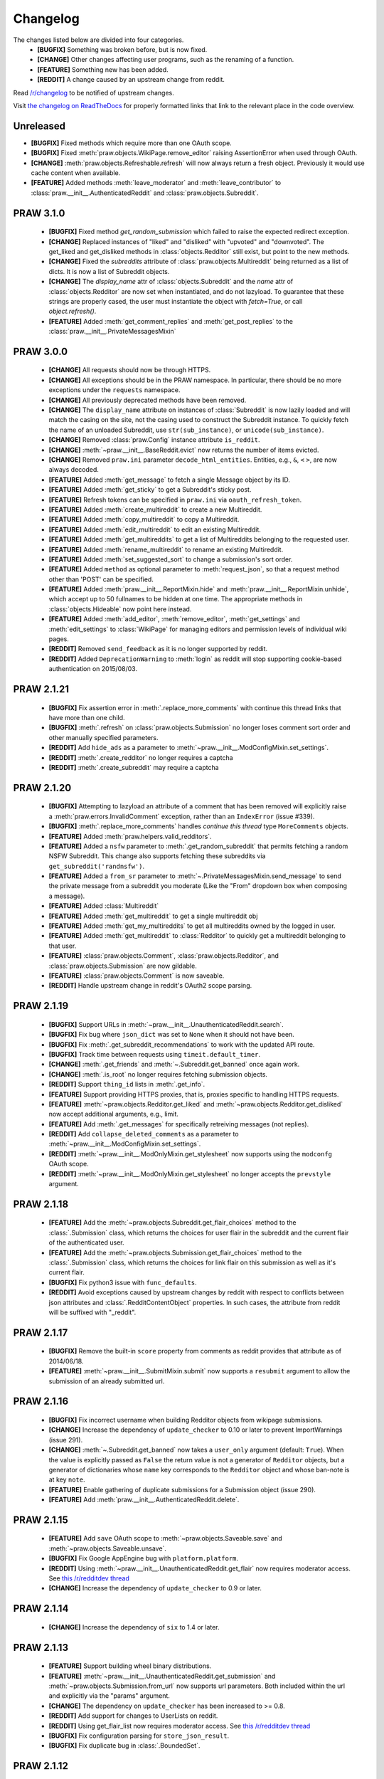 .. begin_changelog_intro

Changelog
=========

The changes listed below are divided into four categories.
 * **[BUGFIX]** Something was broken before, but is now fixed.
 * **[CHANGE]** Other changes affecting user programs, such as the renaming of
   a function.
 * **[FEATURE]** Something new has been added.
 * **[REDDIT]** A change caused by an upstream change from reddit.

Read `/r/changelog <http://www.reddit.com/r/changelog>`_ to be notified of
upstream changes.

.. end_changelog_intro

Visit `the changelog on ReadTheDocs
<http://praw.readthedocs.org/en/latest/pages/changelog.html>`_ for properly
formatted links that link to the relevant place in the code overview.

.. begin_changelog_body

Unreleased
----------
* **[BUGFIX]** Fixed methods which require more than one OAuth scope.
* **[BUGFIX]** Fixed :meth:`praw.objects.WikiPage.remove_editor` raising
  AssertionError when used through OAuth.
* **[CHANGE]** :meth:`praw.objects.Refreshable.refresh` will now always return
  a fresh object. Previously it would use cache content when available.
* **[FEATURE]** Added methods :meth:`leave_moderator` and
  :meth:`leave_contributor` to :class:`praw.__init__.AuthenticatedReddit`
  and :class:`praw.objects.Subreddit`.

PRAW 3.1.0
----------
 * **[BUGFIX]** Fixed method `get_random_submission` which failed to raise
   the expected redirect exception.
 * **[CHANGE]** Replaced instances of "liked" and "disliked" with "upvoted"
   and "downvoted". The get_liked and get_disliked methods in
   :class:`objects.Redditor` still exist, but point to the new methods.
 * **[CHANGE]** Fixed the `subreddits` attribute of
   :class:`praw.objects.Multireddit` being returned as a list of dicts.
   It is now a list of Subreddit objects.
 * **[CHANGE]** The `display_name` attr of :class:`objects.Subreddit`
   and the `name` attr of :class:`objects.Redditor` are now set when
   instantiated, and do not lazyload. To guarantee that these strings are
   properly cased, the user must instantiate the object with `fetch=True`, or
   call `object.refresh()`.
 * **[FEATURE]** Added :meth:`get_comment_replies` and
   :meth:`get_post_replies` to the :class:`praw.__init__.PrivateMessagesMixin`

PRAW 3.0.0
----------
 * **[CHANGE]** All requests should now be through HTTPS.
 * **[CHANGE]** All exceptions should be in the PRAW namespace. In particular,
   there should be no more exceptions under the ``requests`` namespace.
 * **[CHANGE]** All previously deprecated methods have been removed.
 * **[CHANGE]** The ``display_name`` attribute on instances of
   :class:`Subreddit` is now lazily loaded and will match the casing on the
   site, not the casing used to construct the Subreddit instance. To quickly
   fetch the name of an unloaded Subreddit, use ``str(sub_instance)``, or
   ``unicode(sub_instance)``.
 * **[CHANGE]** Removed :class:`praw.Config` instance attribute ``is_reddit``.
 * **[CHANGE]** :meth:`~praw.__init__.BaseReddit.evict` now returns the number
   of items evicted.
 * **[CHANGE]** Removed ``praw.ini`` parameter ``decode_html_entities``.
   Entities, e.g., ``&``, ``<`` ``>``, are now always decoded.
 * **[FEATURE]** Added :meth:`get_message` to fetch a single Message object
   by its ID.
 * **[FEATURE]** Added :meth:`get_sticky` to get a Subreddit's sticky post.
 * **[FEATURE]** Refresh tokens can be specified in ``praw.ini`` via
   ``oauth_refresh_token``.
 * **[FEATURE]** Added :meth:`create_multireddit` to create a new Multireddit.
 * **[FEATURE]** Added :meth:`copy_multireddit` to copy a Multireddit.
 * **[FEATURE]** Added :meth:`edit_multireddit` to edit an existing
   Multireddit.
 * **[FEATURE]** Added :meth:`get_multireddits` to get a list of Multireddits
   belonging to the requested user.
 * **[FEATURE]** Added :meth:`rename_multireddit` to rename an existing
   Multireddit.
 * **[FEATURE]** Added :meth:`set_suggested_sort` to change a submission's sort
   order.
 * **[FEATURE]** Added ``method`` as optional parameter to
   :meth:`request_json`, so that a request method other than 'POST' can be
   specified.
 * **[FEATURE]** Added :meth:`praw.__init__.ReportMixin.hide` and
   :meth:`praw.__init__.ReportMixin.unhide`, which accept up to 50 fullnames to
   be hidden at one time. The appropriate methods in :class:`objects.Hideable`
   now point here instead.
 * **[FEATURE]** Added :meth:`add_editor`, :meth:`remove_editor`,
   :meth:`get_settings` and :meth:`edit_settings` to :class:`WikiPage`
   for managing editors and permission levels of individual wiki pages.
 * **[REDDIT]** Removed ``send_feedback`` as it is no longer supported by
   reddit.
 * **[REDDIT]** Added ``DeprecationWarning`` to :meth:`login` as reddit will
   stop supporting cookie-based authentication on 2015/08/03.

PRAW 2.1.21
-----------
 * **[BUGFIX]** Fix assertion error in :meth:`.replace_more_comments` with
   continue this thread links that have more than one child.
 * **[BUGFIX]** :meth:`.refresh` on :class:`praw.objects.Submission` no longer
   loses comment sort order and other manually specified parameters.
 * **[REDDIT]** Add ``hide_ads`` as a parameter to
   :meth:`~praw.__init__.ModConfigMixin.set_settings`.
 * **[REDDIT]** :meth:`.create_redditor` no longer requires a captcha
 * **[REDDIT]** :meth:`.create_subreddit` may require a captcha

PRAW 2.1.20
-----------
 * **[BUGFIX]** Attempting to lazyload an attribute of a comment that has been
   removed will explicitly raise a :meth:`praw.errors.InvalidComment`
   exception, rather than an ``IndexError`` (issue #339).
 * **[BUGFIX]** :meth:`.replace_more_comments` handles `continue this thread`
   type ``MoreComments`` objects.
 * **[FEATURE]** Added :meth:`praw.helpers.valid_redditors`.
 * **[FEATURE]** Added a ``nsfw`` parameter to :meth:`.get_random_subreddit`
   that permits fetching a random NSFW Subreddit. This change also supports
   fetching these subreddits via ``get_subreddit('randnsfw')``.
 * **[FEATURE]** Added a ``from_sr`` parameter to
   :meth:`~.PrivateMessagesMixin.send_message` to send the private message from
   a subreddit you moderate (Like the "From" dropdown box when composing a
   message).
 * **[FEATURE]** Added :class:`Multireddit`
 * **[FEATURE]** Added :meth:`get_multireddit` to get a single multireddit obj
 * **[FEATURE]** Added :meth:`get_my_multireddits` to get all multireddits
   owned by the logged in user.
 * **[FEATURE]** Added :meth:`get_multireddit` to :class:`Redditor` to quickly
   get a multireddit belonging to that user.
 * **[FEATURE]** :class:`praw.objects.Comment`,
   :class:`praw.objects.Redditor`, and :class:`praw.objects.Submission` are now
   gildable.
 * **[FEATURE]** :class:`praw.objects.Comment` is now saveable.
 * **[REDDIT]** Handle upstream change in reddit's OAuth2 scope parsing.

PRAW 2.1.19
-----------
 * **[BUGFIX]** Support URLs in
   :meth:`~praw.__init__.UnauthenticatedReddit.search`.
 * **[BUGFIX]** Fix bug where ``json_dict`` was set to ``None`` when it should
   not have been.
 * **[BUGFIX]** Fix :meth:`.get_subreddit_recommendations` to work with the
   updated API route.
 * **[BUGFIX]** Track time between requests using ``timeit.default_timer``.
 * **[CHANGE]** :meth:`.get_friends` and :meth:`~.Subreddit.get_banned` once
   again work.
 * **[CHANGE]** :meth:`.is_root` no longer requires fetching submission
   objects.
 * **[REDDIT]** Support ``thing_id`` lists in :meth:`.get_info`.
 * **[FEATURE]** Support providing HTTPS proxies, that is, proxies specific to
   handling HTTPS requests.
 * **[FEATURE]** :meth:`~praw.objects.Redditor.get_liked` and
   :meth:`~praw.objects.Redditor.get_disliked` now accept additional
   arguments, e.g., limit.
 * **[FEATURE]** Add :meth:`.get_messages` for specifically retreiving messages
   (not replies).
 * **[REDDIT]** Add ``collapse_deleted_comments`` as a parameter to
   :meth:`~praw.__init__.ModConfigMixin.set_settings`.
 * **[REDDIT]** :meth:`~praw.__init__.ModOnlyMixin.get_stylesheet` now supports
   using the ``modconfg`` OAuth scope.
 * **[REDDIT]** :meth:`~praw.__init__.ModOnlyMixin.get_stylesheet` no longer
   accepts the ``prevstyle`` argument.


PRAW 2.1.18
-----------
 * **[FEATURE]** Add the :meth:`~praw.objects.Subreddit.get_flair_choices`
   method to the :class:`.Submission` class, which returns the choices for user
   flair in the subreddit and the current flair of the authenticated user.
 * **[FEATURE]** Add the :meth:`~praw.objects.Submission.get_flair_choices`
   method to the :class:`.Submission` class, which returns the choices for
   link flair on this submission as well as it's current flair.
 * **[BUGFIX]** Fix python3 issue with ``func_defaults``.
 * **[REDDIT]** Avoid exceptions caused by upstream changes by reddit with
   respect to conflicts between json attributes and
   :class:`.RedditContentObject` properties. In such cases, the attribute from
   reddit will be suffixed with "_reddit".

PRAW 2.1.17
-----------
 * **[BUGFIX]** Remove the built-in ``score`` property from comments as reddit
   provides that attribute as of 2014/06/18.
 * **[FEATURE]** :meth:`~praw.__init__.SubmitMixin.submit` now supports
   a ``resubmit`` argument to allow the submission of an already submitted url.

PRAW 2.1.16
-----------
 * **[BUGFIX]** Fix incorrect username when building Redditor objects from
   wikipage submissions.
 * **[CHANGE]** Increase the dependency of ``update_checker`` to 0.10 or later
   to prevent ImportWarnings (issue 291).
 * **[CHANGE]** :meth:`~.Subreddit.get_banned` now takes a ``user_only``
   argument (default: ``True``). When the value is explicitly passed as
   ``False`` the return value is not a generator of ``Redditor`` objects, but a
   generator of dictionaries whose ``name`` key corresponds to the ``Redditor``
   object and whose ban-note is at key ``note``.
 * **[FEATURE]** Enable gathering of duplicate submissions for a Submission
   object (issue 290).
 * **[FEATURE]** Add :meth:`praw.__init__.AuthenticatedReddit.delete`.

PRAW 2.1.15
-----------
 * **[FEATURE]** Add ``save`` OAuth scope to
   :meth:`~praw.objects.Saveable.save` and
   :meth:`~praw.objects.Saveable.unsave`.
 * **[BUGFIX]** Fix Google AppEngine bug with ``platform.platform``.
 * **[REDDIT]** Using :meth:`~praw.__init__.UnauthenticatedReddit.get_flair`
   now requires moderator access. See `this /r/redditdev thread
   <http://www.reddit.com/r/redditdev/comments/1xreor/
   has_there_been_a_change_to_the_permissions/>`_
 * **[CHANGE]** Increase the dependency of ``update_checker`` to 0.9 or later.

PRAW 2.1.14
-----------
 * **[CHANGE]** Increase the dependency of ``six`` to 1.4 or later.

PRAW 2.1.13
-----------
 * **[FEATURE]** Support building wheel binary distributions.
 * **[FEATURE]** :meth:`~praw.__init__.UnauthenticatedReddit.get_submission`
   and :meth:`~praw.objects.Submission.from_url` now supports url parameters.
   Both included within the url and explicitly via the "params" argument.
 * **[CHANGE]** The dependency on ``update_checker`` has been increased
   to >= 0.8.
 * **[REDDIT]** Add support for changes to UserLists on reddit.
 * **[REDDIT]** Using get_flair_list now requires moderator access. See `this
   /r/redditdev thread <http://www.reddit.com/r/redditdev/comments/1xreor/
   has_there_been_a_change_to_the_permissions/>`_
 * **[BUGFIX]** Fix configuration parsing for ``store_json_result``.
 * **[BUGFIX]** Fix duplicate bug in :class:`.BoundedSet`.

PRAW 2.1.12
-----------
 * **[FEATURE]** Add :attr:`.json_dict` to :class:`.RedditContentObject`.
 * **[FEATURE]** You can now give configuration settings directly when
   instantiating a :class:`.BaseReddit` object. See `the configuration files
   <https://praw.readthedocs.org/en/latest/pages/configuration_files.html>`_
 * **[BUGFIX]** Fixed a bug that caused an ``AttributeError`` to be raised when
   using a deprecated method.

PRAW 2.1.11
-----------
 * **[FEATURE]** Added :meth:`~praw.objects.Moderatable.ignore_reports` and
   :meth:`~praw.objects.Moderatable.unignore_reports` to :class:`.Comment` and
   :class:`.Submission`.
 * **[BUGFIX]** The ``history`` scope is not required for
   :meth:`~praw.objects.Redditor.get_comments`, :meth:`.get_overview` and
   :meth:`.get_submitted` despite the official `reddit documentation
   <https://www.reddit.com/dev/api#GET_user_{username}_submitted>`_ saying so.
   Redditors may choose to make their voting record public, in which case no
   authentication is required for :meth:`.get_disliked` or :meth:`.get_liked`.
   The ``history`` scope requirement for the above-mentioned methods has been
   removed.

PRAW 2.1.10
-----------
 * **[FEATURE]** Add :meth:`.get_new_subreddits` to return the newest
   subreddits.
 * **[FEATURE]** Add the arguments ``save`` and ``send_replies`` to
   :meth:`~praw.__init__.SubmitMixin.submit`.
 * **[FEATURE]** Create and add ``history`` scope to
   :meth:`~praw.objects.Redditor.get_comments`, :meth:`.get_disliked`,
   :meth:`.get_liked`, :meth:`.get_overview`, :meth:`.get_submitted`,
   :meth:`.get_hidden` and :meth:`.get_saved`.

PRAW 2.1.9
----------
 * **[FEATURE]** :meth:`mark_as_nsfw` and :meth:`unmark_as_nsfw` can now be
   used if the currently authenticated user is the author of the Submission.
 * **[FEATURE]** :meth:`~.ModOnlyMixin.get_contributors` can now be used for
   accessing the contributor list of protected/private subreddits without
   requiring moderator access. See issue `issue 246
   <https://github.com/praw-dev/praw/issues/246>`_.
 * **[BUGFIX]** Fixed :class:`.Comment` erroneously having the methods
   ``mark_as_nsfw`` and ``unmark_as_nsfw``, despite comments not being able to
   be marked as NSFW.
 * **[REDDIT]** Update :meth:`.get_subreddit_recommendations` to handle changed
   returned data format.

PRAW 2.1.8
----------
 * **[FEATURE]** Add :meth:`.get_subreddit_recommendations` to get a
   recommendation of subreddits based on a list of provided subreddits.
 * **[FEATURE]** :class:`.Subreddit` now has an ``__repr__`` method. So it's
   now possible to identify what subreddit the object represents from the human
   readable representation of the object.
 * **[FEATURE]** Add :meth:`praw.__init__.UnauthenticatedReddit.get_rising`
   that returns the rising listing of the front page in the context of the
   currently logged-in user (if any).

PRAW 2.1.7
----------
 * **[FEATURE]** Add methods :meth:`.set_contest_mode` and
   :meth:`.unset_contest_mode` to :class:`.Submission`, for (un)setting of
   contest modes. See `this Reddit post
   <http://www.reddit.com/r/bestof2012/comments/159bww/
   introducing_contest_mode_a_tool_for_your_voting/>`_
   for information about contest mode.
 * **[FEATURE]** Move methods :meth:`.get_liked` and :meth:`.get_liked` to
   :class:`.Redditor` from :class:`.LoggedInRedditor`. Redditors can make their
   likes and dislikes public. Having :meth:`.get_liked` and :meth:`.get_liked`
   on :class:`.Redditor` allows PRAW to access this info.
 * **[FEATURE]** The ``has_fetched`` attribute has been added to all objects
   save :class:`.Reddit`, see the `lazy loading
   <http://praw.readthedocs.org/en/latest/pages/lazy-loading.html>`_ page in
   PRAW's documentation for more details.
 * **[BUGFIX]** Fixed a bug that caused the ``timeout`` configuration setting
   to always be the default 45 irrespective of what it was set to in
   ``praw.ini``.

PRAW 2.1.6
----------

 * **[BUGFIX]** PRAW automatically retries failed requests to reddit if the
   error is likely to be a temporary one. This resulted in spamming reddit if
   the error occurred after content had been saved to reddit's database.
   Therefore the following methods will no longer retry failed request
   :meth:`~praw.__init__.ModConfigMixin.upload_image`,
   :meth:`~praw.__init__.PrivateMessagesMixin.send_message`,
   :meth:`~praw.__init__.SubmitMixin.submit`,
   :meth:`~praw.__init__.UnauthenticatedReddit.send_feedback`,
   :meth:`~praw.objects.Inboxable.reply` and
   :meth:`~praw.objects.Submission.add_comment`.
   Additionally :meth:`~praw.__init__.BaseReddit.request_json` now has the
   ``retry_on_error`` argument, which if set to ``True`` will prevent retries
   of the request if it fails.

PRAW 2.1.5
----------

 * **[FEATURE]** :meth:`~praw.__init__.AuthenticatedReddit.select_flair` method
   added, can be used to change your flair without moderator access on
   subreddits that allow it.
 * **[FEATURE]** Add :meth:`~praw.objects.Submission.sticky` and
   :meth:`~praw.objects.Submission.unsticky` to sticky and unsticky a
   submission to the top of a subreddit.
 * **[FEATURE]** Add arguments syntax and period to
   :meth:`~praw.__init__.UnauthenticatedReddit.search`.
 * **[FEATURE]** PRAW will now try to use the http_proxy environment variable
   for proxy settings, if no proxy is set in the configuration file.
 * **[BUGFIX]** :meth:`~praw.__init__.ModOnlyMixin.get_stylesheet` erroneously
   required moderator access. It now just requires that the authenticated user
   has access to the subreddit.
 * **[BUGFIX]** Fix bug that prevented the usage of
   :meth:`~praw.objects.Subreddit.search` when called from :obj:`.Subreddit`.

PRAW 2.1.4
----------

 * **[FEATURE]** :meth:`~praw.__init__.ModOnlyMixin.get_mod_mail` can now be
   used to get moderator mail from individual subreddits, instead of all
   moderated subreddits, just like
   :meth:`~praw.__init__.ModOnlyMixin.get_mod_queue`.
 * **[FEATURE]** Added :meth:`~.get_mentions` which is a :meth:`.get_content`
   generator for username mentions. Only usable if the authenticated user has
   gold.
 * **[BUGFIX]** Fixed an error in
   :meth:`~praw.__init__.ModOnlyMixin.get_mod_queue`,
   :meth:`~praw.__init__.ModOnlyMixin.get_reports`,
   :meth:`~praw.__init__.ModOnlyMixin.get_spam` and
   :meth:`~praw.__init__.ModOnlyMixin.get_unmoderated` when calling them from
   :obj:`.Reddit` without giving the subreddit argument explicitly.
 * **[REDDIT]** New fields ``public_traffic`` added to
   :meth:`~praw.__init__.ModConfigMixin.set_settings` as per the upstream
   change.

PRAW 2.1.3
----------

 * **[FEATURE]** Added :meth:`.UnauthenticatedReddit.get_random_submission`.
 * **[BUGFIX]** Verify that ``sys.stdin`` has ``closed`` attribute before
   checking if the stream is closed.

PRAW 2.1.2
----------

 * **[BUGFIX]** Avoid occasionally processing duplicates in
   :meth:`~praw.helpers.comment_stream`.
 * **[CHANGE]** :meth:`~praw.helpers.comment_stream` yields comments in a
   consitent order (oldest to newest).
 * **[FEATURE]** Support fetching submission listings for domains via
   :meth:`.get_domain_listing`.

PRAW 2.1.1
----------

 * **[FEATURE]** Added :meth:`praw.helpers.comment_stream` to provide a
   neverending stream of new comments.
 * **[BUGFIX]** Don't cache requests whose responses will result in an
   exception. This bug was introduced in version 2.1.0.

PRAW 2.1.0
----------

 * **[FEATURE]** PRAW now supports proper rate-limiting and shared caching when
   running multiple processes. See :ref:`multiprocess` for usage information.
 * **[CHANGE]** Remove explicit ``limit`` parameters from functions that
   utilize :meth:`.get_content` but don't alter the limit. This change will
   result in broken code if the calling code utilizes positional instead of
   keyword arguments.
 * **[CHANGE]** :meth:`~.UnauthenticatedReddit.get_flair` returns ``None`` when
   the redditor does not exist.
 * **[CHANGE]** Deprecated :meth:`.get_all_comments`. Use
   :meth:`~.UnauthenticatedReddit.get_comments` with ``all`` as the subreddit
   argument.
 * **[CHANGE]** Deprecated :meth:`.get_my_reddits`. Use
   :meth:`.get_my_subreddits` instead.
 * **[CHANGE]** Deprecated :meth:`.get_popular_reddits`. Use
   :meth:`.get_popular_subreddits` instead.
 * **[BUGFIX]** Allow editing non-top-level wiki pages fetched using
   :meth:`.Subreddit.get_wiki_page`.
 * **[BUGFIX]** Fix a bug in :meth:`~Subreddit.submit`. See
   https://github.com/praw-dev/praw/issues/213.
 * **[BUGFIX]** Fix a python 3.3 bug in
   :meth:`~.Subreddit.upload_image`. See
   https://github.com/praw-dev/praw/issues/211.

PRAW 2.0.15
-----------

 * **[FEATURE]** PRAW can now use a proxy server, see `#206
   <https://github.com/praw-dev/praw/pull/206>`_. The parameter
   ``http_proxy`` (optional) has been added to the configuration file to define
   a proxy server in the form host:ip or http://login:user@host:ip.

PRAW 2.0.14
-----------

 * **[BUGFIX]** Prevent potential invalid redirect exception when using
   :meth:`~.Subreddit.get_wiki_page`.

PRAW 2.0.13
-----------

 * **[FEATURE]** Added :meth:`.get_submissions` to batch convert fullnames
   (``t3_bas36id``) into :class:`.Submission` objects.
 * **[FEATURE]** Added :meth:`~.Subreddit.get_wiki_banned` to get a list of
   wiki banned users.
 * **[FEATURE]** Added :meth:`.add_wiki_ban` and
   :meth:`.remove_wiki_ban` to manage the list of wiki banned users.
 * **[FEATURE]** Added :meth:`~.Subreddit.get_wiki_contributors` to get a list
   of wiki contributors.
 * **[FEATURE]** Added :meth:`.add_wiki_contributor` and
   :meth:`.remove_wiki_contributor` to manage the list of wiki contributors.
 * **[FEATURE]** Added :meth:`~.Subreddit.get_wiki_page` to fetch an individual
   WikiPage.
 * **[FEATURE]** Added :meth:`~.Subreddit.get_wiki_pages` to get a list of
   WikiPage objects.
 * **[FEATURE]** Wiki pages can be edited through either the
   :meth:`.WikiPage.edit` method of an already existing WikiPage object, or
   through the :meth:`~.Subreddit.edit_wiki_page` function.
   :meth:`~.Subreddit.edit_wiki_page` is also used to create new wiki pages.
 * **[CHANGE]** Deprecated :meth:`.ban`, :meth:`.unban`,
   :meth:`.make_contributor`, and :meth:`.make_moderator` in favor of the
   consistently named :meth:`.add_ban`, :meth:`.remove_ban`,
   :meth:`.add_contributor`, and :meth:`.add_moderator` respectively.

PRAW 2.0.12
-----------

 * **[FEATURE]** PRAW can now decode HTML entities, see `#186
   <https://github.com/praw-dev/praw/issues/186>`_. The parameter
   ``decode_html_entities`` (default ``False``) has been added to the
   configuration file to control whether this feature is activated.
 * **[FEATURE]** Add :exc:`.InvalidSubreddit` exception which is raised when
   attempting to get a listing for a nonexistent subreddit.
 * **[FEATURE]** All functions that use the :meth:`.get_content` generator
   function now take ``*args, **kwargs``.
 * **[BUGFIX]** Requesting user specific data such as :meth:`.get_unread` while
   OAuthenticated as a user, then switching OAuthentication to another user and
   re-requesting the data within ``cache_timeout`` would return the cached
   results matching the previously authenticated user.
 * **[BUGFIX]** :meth:`.friend` and :meth:`.unfriend` used to raise an
   ``AttributeError`` when called without user/pswd authentication. It now
   properly raises :exc:`.LoginRequired`.

PRAW 2.0.11
-----------

 * **[FEATURE]** Add the ``raise_captcha_exception`` argument to
   :obj:`.RequireCaptcha` decorator.  When ``raise_captcha_exception`` is
   ``True`` (default ``False``), PRAW wil not prompt for the captcha
   information but instead raise a :exc:`.InvalidCaptcha` exception.
 * **[REDDIT]** An `upstream change
   <http://www.reddit.com/r/changelog/comments/191ngp/
   reddit_change_rising_is_now_its_own_tab_instead/>`_
   has split new and rising into their own independent listings. Use the new
   :meth:`.praw.objects.Subreddit.get_rising` method instead of the old
   :meth:`.get_new_by_rising` and :meth:`~.Subreddit.get_new` instead of
   :meth:`.get_new_by_date`.
 * **[CHANGE]** The dependency on ``update_checker`` has been increased from >=
   0.4 to >= 0.5.
 * **[BUGFIX]** After inviting a moderator invite, the cached set of moderated
   subreddits would not be updated with the new subreddit. Causing
   :func:`.restrict_access` to prevent performing moderater actions in the
   subreddit.

PRAW 2.0.10
-----------

 * **[FEATURE]** Add :meth:`~.Subreddit.delete_flair` method to
   :class:`.Subreddit` and :class:`.Reddit` objects.

PRAW 2.0.9
----------

 * **[FEATURE]** Add parameter ``update_user`` (default False) to
   :meth:`.get_unread` if it and ``unset_has_mail`` are both True, then the
   ``user`` object in the :class:`.Reddit` object will have its ``has_mail``
   attribute set to ``False``.
 * **[FEATURE]** Add :meth:`.get_friends` and :meth:`.get_blocked` to
   :class:`.LoggedInRedditor`.
 * **[FEATURE]** Add the *read* scope to :meth:`.get_all_comments` in the
   :class:`.Reddit` object.
 * **[FEATURE]** Add the *read* scope to :meth:`~.Subreddit.get_comments` and
   the subreddit listings such as :meth:`~.Subreddit.get_new` in the
   :meth:`.Reddit` and :meth:`.Subreddit` object.
 * **[BUGFIX]** Fix bug in :meth:`.MoreComments.comments`.
 * **[CHANGE]** Break :meth:`.get_friends` and :meth:`~.Subreddit.get_banned`
   until there is an upstream fix to mean that does not require ssl for those
   endpoints.

PRAW 2.0.8
----------

 * **[FEATURE]** Add ``unset_has_mail`` parameter to :meth:`.get_unread`, if
   it's set to ``True``, then it will set ``has_mail`` for the logged-in user
   to ``False``.

PRAW 2.0.7
----------

 * **[REDDIT]** A `reddit update
   <http://www.reddit.com/r/redditdev/comments/17oer0/api_change_login_requests_containing_a_session/>`_
   broke PRAW's ability to use :meth:`.login` if it was authenticated as a
   logged-in user.  This update adds the ability to re-login.
 * **[CHANGE]** :meth:`~.Subreddit.get_flair_list` can now be used when
   logged-in as a regular user, being logged in as a mod of the subreddit is no
   longer required.

PRAW 2.0.6
----------

 * **[FEATURE]** Add the :meth:`~.Subreddit.get_unmoderated` method to
   :class:`.Subreddit` and base reddit objects. This returns a listings of
   submissions that haven't been approved/removed by a moderator.

PRAW 2.0.5
----------

 * **[FEATURE]** Add the parameter ``gilded_only`` to
   :meth:`~.Subreddit.get_comments` and :meth:`.get_all_comments` methods in
   :class:`.Subreddit` and base reddit objects. If ``gilded_only`` is set to
   ``True``, then only gilded comments will be returned.
 * **[FEATURE]** Add :meth:`~.Reddit.get_comments` method to Reddit object. It
   works like :meth:`~.Subreddit.get_comments` in Subreddit objects except it
   takes the subreddit as the first argument.

PRAW 2.0.4
----------

 * **[BUGFIX]** Fix python 3 failure within the test suite introduced in 2.0.3.

PRAW 2.0.3
----------

 * **[FEATURE]** Add :meth:`~.Subreddit.delete_image` method to
   :class:`.Subreddit` objects (also callable on the base reddit object with
   the subreddit as the first argument).
 * **[CHANGE]** PRAW now requires version 0.4 of ``update_checker``.

PRAW 2.0.2
----------

 * **[BUGFIX]** Fixed bug when comparing :class:`.MoreComments` classes in
   Python 3.x.

PRAW 2.0.1
----------

 * **[BUGFIX]** Fix bug with ``limit=None`` in method
   :meth:`.replace_more_comments` in :class:`.Submission` object.

PRAW 2.0.0
----------

 * **[FEATURE]** Support reddit OAuth2 scopes (passwordless authentication).
   See :ref:`oauth` for usage information.
 * **[FEATURE]** Maximize the number of items fetched when explicit limits are
   set thus reducing the number of requests up to 4x in some cases.
 * **[FEATURE]** Add the following API methods to :class:`.Subreddit` objects
   (also callable on the base reddit object with the subreddit as the first
   argument):

   * :meth:`~.Subreddit.accept_moderator_invite` -- accept a pending moderator
     invite.
   * :meth:`~.Subreddit.get_mod_log`  -- return ModAction objects for each item
     (run vars(item), to see available attributes).
   * :meth:`~.Subreddit.configure_flair`  -- interface to subreddit flair
     options.
   * :meth:`~.Subreddit.upload_image` -- upload an image for the subreddit
     header or use in CSS.

 * **[FEATURE]** Support 'admin' and `special` distinguishing of items via
   :meth:`.distinguish`.
 * **[FEATURE]** Ability to specify max-character limit for object-to-string
   representations via ``output_chars_limit`` in ``praw.ini``.
 * **[CHANGE]** Remove ``comments_flat`` property of :class:`.Submission`
   objects. The new :meth:`praw.helpers.flatten_tree` can be used to flatten
   comment trees.
 * **[CHANGE]** Remove ``all_comments`` and ``all_comments_flat`` properties of
   Submission objects. The now public method :meth:`.replace_more_comments`
   must now be explicitly called to replace instances of :class:`.MoreComments`
   within the comment tree.
 * **[CHANGE]** The ``content_id`` attribute of :class:`.RedditContentObject`
   has been renamed to :attr:`.fullname`.
 * **[CHANGE]** The ``info`` base Reddit instance method has been renamed to
   :meth:`.get_info`.
 * **[CHANGE]** ``get_saved_links`` has been renamed to :meth:`.get_saved` and
   moved to the :class:`.LoggedInRedditor` (``r.user``) namespace.
 * **[CHANGE]** The Subreddit ``get_info`` method has been renamed to
   :meth:`.from_url` and supports parameters for changing the number of
   comments to fetch and by what sort method.
 * **[CHANGE]** The :meth:`.get_submission` method also now supports parameters
   for changing the number of comments to fetch and by what sort method.
 * **[CHANGE]** :meth:`.mark_as_nsfw` and :meth:`.unmark_as_nsfw` can no longer
   be used on :class:`.Subreddit` objects. Use ``update_settings(nsfw=True)``
   instead.
 * **[CHANGE]** Remove depreciated method ``compose_message``.
 * **[CHANGE]** Refactored and add a number of exception classes (`docs
   <https://praw.readthedocs.org/en/latest/pages/code_overview.html#module-praw.errors>`_,
   `source <https://github.com/praw-dev/praw/blob/master/praw/errors.py>`_)
   This includes the renaming of:

   * ``BadCaptcha`` to :exc:`.InvalidCaptcha`.
   * ``NonExistantUser`` to :exc:`.InvalidUser`.

 * **[CHANGE]** Simplify content-limit handling and remove the following
   no-longer necessary parameters from ``praw.ini``:

   * ``comment_limit``
   * ``comment_sort``
   * ``default_content_limit``
   * ``gold_comments_max``
   * ``more_comments_max``
   * ``regular_comments_max``

 * **[CHANGE]** Move the following methods from :class:`.LoggedInRedditor` to
   base reddit object.

   * :meth:`.get_unread`
   * :meth:`.get_inbox`
   * :meth:`~praw.__init__.ModOnlyMixin.get_mod_mail`
   * :meth:`.get_sent`

PRAW 1.0.16
-----------

 * **[FEATURE]** Add support for /r/random.

PRAW 1.0.15
-----------

 * **[FEATURE]** Added the functions :meth:`~praw.objects.Hideable` and
   :meth:`~praw.objects.Hideable.unhide` to :class:`.Submission`.
 * **[FEATURE]** Added function :meth:`.is_username_available` to
   :class:`.Reddit`.

PRAW 1.0.14
-----------

 * **[FEATURE]** Extended functionality to Python 3.3.

PRAW 1.0.13
-----------

 * **[BUGFIX]** Fixed non-equality bug. Before comparing two PRAW objects with
   != would always return ``True``.
 * **[FEATURE]** Added the function ``my_contributions`` to
   :class:`.LoggedInRedditor`.  Use this to find the subreddits where the user
   is an approved contributor.
 * **[CHANGE]** Voting on something will now force the next call to
   :meth:`.get_liked` or :meth:`.get_disliked` to re-query from the reddit
   rather than use the cache.

PRAW 1.0.12
-----------

 * **[FEATURE]** Support for optional 'prev' values added.

PRAW 1.0.11
-----------

 * **[FEATURE]** Added :meth:`~.Subreddit.get_top` to :class:`.Reddit`.

PRAW 1.0.10
-----------

 * **[FEATURE]** Allow for the OS to not be identified when searching for
   ``praw.ini``.

PRAW 1.0.9
----------

 * **[FEATURE]** Added the functions :meth:`.mark_as_nsfw` and
   :meth:`.unmark_as_nsfw` to :class:`.Submission` and :class:`.Subreddit`.

PRAW 1.0.8
----------

 * **[CHANGE]** Printing a :class:`.Submission` to ``sys.stdout`` will now
   limit the output length to 80 chars, just like :class:`.Comment` does.
 * **[FEATURE]** The maximum amount of comments that can be retrieved alongside
   a submission for gold and regular accounts has been exported to
   ``praw.ini``.
 * **[REDDIT]** Checks for login/moderator in
   :meth:`~.Subreddit.get_moderators` and :meth:`~.Subreddit.get_flair` for
   Subreddit are no longer necessary.
 * **[FEATURE]** Added the function :meth:`.refresh` to :class:`.Submission`,
   :class:`.Subreddit` and :class:`.Redditor`. This will make PRAW re-query
   either reddit or the cache, depending on whether the last call was within
   ``cache_timeout``, for the latest values and update the objects values.
 * **[FEATURE]** Added functions :meth:`.get_liked`, :meth:`.get_disliked` and
   :meth:`.get_hidden` to :class:`.LoggedInRedditor` to allow you to get the
   Things the user has upvoted, downvoted or hidden.
 * **[BUGFIX]** Temporary bugfix until prevstyles become optional.
 * **[FEATURE]** Added prevstyle to set_stylesheet requests.
 * **[BUGFIX]** Putting in ``user`` or ``pswd`` to ``praw.ini`` without values
   will no longer make it impossible to login.
 * **[FEATURE]** You can now have just ``user`` filled out in ``praw.ini`` to
   ease login while remaining safe.

PRAW 1.0.7
----------

 * **[REDDIT]** New fields ``prev_description_id`` and
   ``prev_public_description_id`` added to
   :meth:`~praw.__init__.ModConfigMixin.set_settings` as per the upstream
   change.

PRAW 1.0.6
----------

 * **[CHANGE]** ``compose_message`` has been renamed to
   :meth:`~.PrivateMessagesMixin.send_message` in :class:`.Reddit` and
   :class:`.LoggedInRedditor`. ``compose_message`` is now depreciated and will
   be removed around the end of 2012.

PRAW 1.0.5
----------

 * **[FEATURE]** :meth:`.get_popular_reddits` added to :class:`.Reddit`.

PRAW 1.0.4
----------

 * **[FEATURE]** Added :meth:`~.UnauthenticatedReddit.get_new` and
   :meth:`~.UnauthenticatedReddit.get_controversial` to :class:`.Reddit`.

PRAW 1.0.3
----------

 * **[REDDIT]** The logged in / moderator checks for ``flair_list`` in
   :class:`.Reddit` are no longer needed and have been removed.

PRAW 1.0.2
----------

 * **[FEATURE]** :attr:`.score` property wrapped function have been added to
   :class:`.Comment`.

PRAW 1.0.1
----------

 * **[FEATURE]** ``require_moderator`` decorator now supports multi-reddits.
 * **[FEATURE]** Rudimentary logging of the http requests have been
   implemented.

PRAW 1.0.0
----------

.. end_changelog_body
